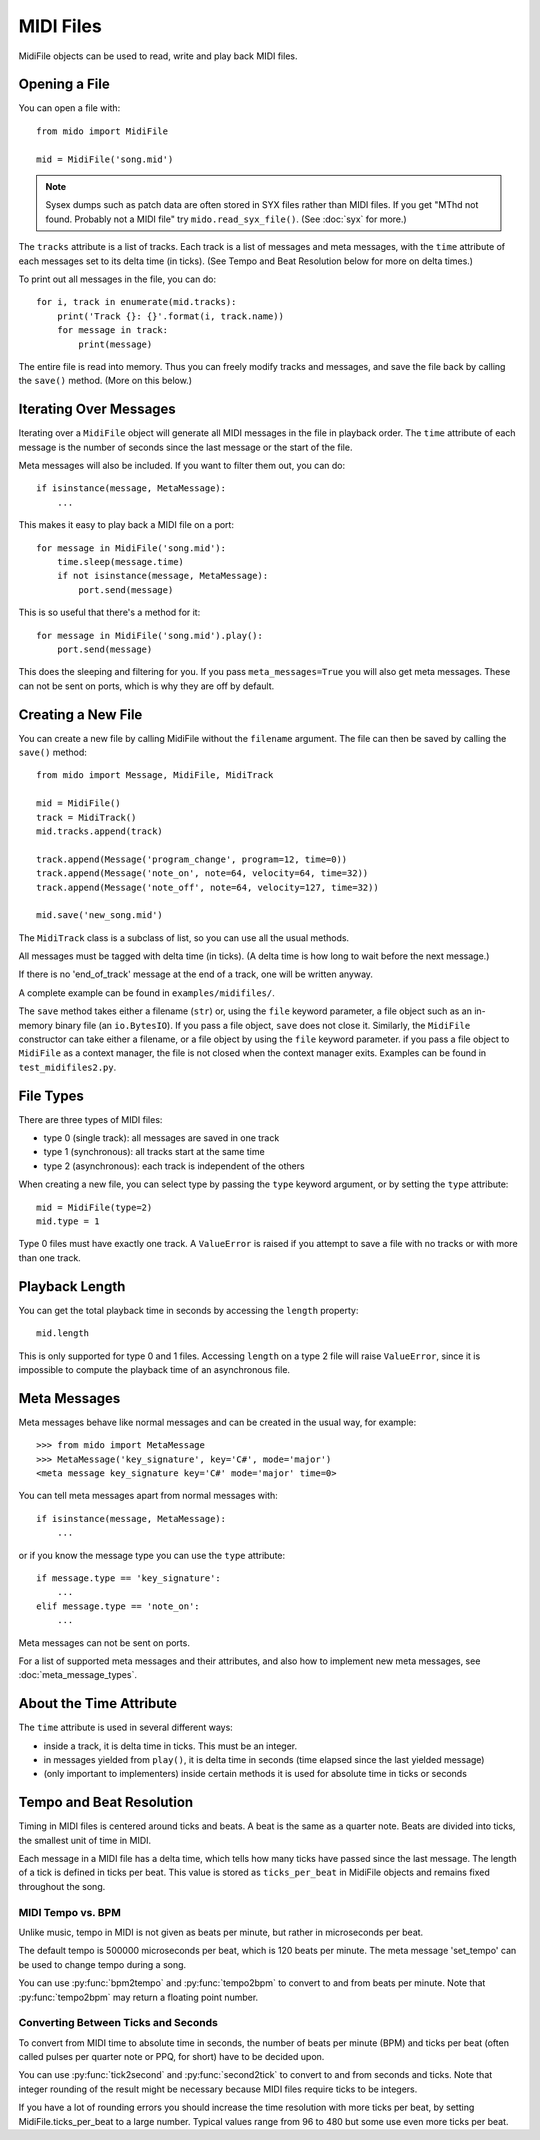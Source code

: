 MIDI Files
==========

MidiFile objects can be used to read, write and play back MIDI
files.


Opening a File
--------------

You can open a file with::

    from mido import MidiFile

    mid = MidiFile('song.mid')

.. note:: Sysex dumps such as patch data are often stored in SYX files
   rather than MIDI files. If you get "MThd not found. Probably not a
   MIDI file" try ``mido.read_syx_file()``. (See :doc:`syx` for more.)
   
The ``tracks`` attribute is a list of tracks. Each track is a list of
messages and meta messages, with the ``time`` attribute of each
messages set to its delta time (in ticks). (See Tempo and Beat
Resolution below for more on delta times.)

To print out all messages in the file, you can do::

    for i, track in enumerate(mid.tracks):
        print('Track {}: {}'.format(i, track.name))
        for message in track:
            print(message)

The entire file is read into memory. Thus you can freely modify tracks
and messages, and save the file back by calling the ``save()``
method. (More on this below.)


Iterating Over Messages
-----------------------

Iterating over a ``MidiFile`` object will generate all MIDI messages
in the file in playback order. The ``time`` attribute of each message
is the number of seconds since the last message or the start of the
file.

Meta messages will also be included. If you want to filter them out,
you can do::

    if isinstance(message, MetaMessage):
        ...

This makes it easy to play back a MIDI file on a port::

    for message in MidiFile('song.mid'):
        time.sleep(message.time)
        if not isinstance(message, MetaMessage):
            port.send(message)

This is so useful that there's a method for it::

    for message in MidiFile('song.mid').play():
        port.send(message)

This does the sleeping and filtering for you. If you pass
``meta_messages=True`` you will also get meta messages. These can not
be sent on ports, which is why they are off by default.



Creating a New File
-------------------

You can create a new file by calling MidiFile without the ``filename``
argument. The file can then be saved by calling the ``save()`` method::

    from mido import Message, MidiFile, MidiTrack

    mid = MidiFile()
    track = MidiTrack()
    mid.tracks.append(track)

    track.append(Message('program_change', program=12, time=0))
    track.append(Message('note_on', note=64, velocity=64, time=32))
    track.append(Message('note_off', note=64, velocity=127, time=32))
    
    mid.save('new_song.mid')

The ``MidiTrack`` class is a subclass of list, so you can use all the
usual methods.

All messages must be tagged with delta time (in ticks). (A delta time
is how long to wait before the next message.)

If there is no 'end_of_track' message at the end of a track, one will
be written anyway.

A complete example can be found in ``examples/midifiles/``.

The ``save`` method takes either a filename (``str``) or, using the ``file``
keyword parameter, a file object such as an in-memory binary file (an
``io.BytesIO``). If you pass a file object, ``save`` does not close it.
Similarly, the ``MidiFile`` constructor can take either a filename, or
a file object by using the ``file`` keyword parameter. if you pass a file
object to ``MidiFile`` as a context manager, the file is not closed when
the context manager exits. Examples can be found in ``test_midifiles2.py``.



File Types
----------

There are three types of MIDI files:

* type 0 (single track): all messages are saved in one track
* type 1 (synchronous): all tracks start at the same time
* type 2 (asynchronous): each track is independent of the others

When creating a new file, you can select type by passing the ``type``
keyword argument, or by setting the ``type`` attribute::

   mid = MidiFile(type=2)
   mid.type = 1

Type 0 files must have exactly one track. A ``ValueError`` is raised
if you attempt to save a file with no tracks or with more than one
track.


Playback Length
---------------

You can get the total playback time in seconds by accessing the
``length`` property::

   mid.length

This is only supported for type 0 and 1 files. Accessing ``length`` on
a type 2 file will raise ``ValueError``, since it is impossible to
compute the playback time of an asynchronous file.


Meta Messages
-------------

Meta messages behave like normal messages and can be created in the
usual way, for example::

    >>> from mido import MetaMessage
    >>> MetaMessage('key_signature', key='C#', mode='major')
    <meta message key_signature key='C#' mode='major' time=0>

You can tell meta messages apart from normal messages with::

    if isinstance(message, MetaMessage):
        ...

or if you know the message type you can use the ``type`` attribute::

    if message.type == 'key_signature':
        ...
    elif message.type == 'note_on':
        ...

Meta messages can not be sent on ports.

For a list of supported meta messages and their attributes, and also
how to implement new meta messages, see :doc:`meta_message_types`.


About the Time Attribute
------------------------

The ``time`` attribute is used in several different ways:

* inside a track, it is delta time in ticks. This must be an integer.

* in messages yielded from ``play()``, it is delta time in seconds
  (time elapsed since the last yielded message)

* (only important to implementers) inside certain methods it is
  used for absolute time in ticks or seconds


Tempo and Beat Resolution
-------------------------

.. image:: images/midi_time.svg

Timing in MIDI files is centered around ticks and beats. A beat is the same as 
a quarter note. Beats are divided into ticks, the smallest unit of time in 
MIDI.

Each message in a MIDI file has a delta time, which tells how many ticks have 
passed since the last message. The length of a tick is defined in ticks per 
beat. This value is stored as ``ticks_per_beat`` in MidiFile objects and 
remains fixed throughout the song.


MIDI Tempo vs. BPM
^^^^^^^^^^^^^^^^^^

Unlike music, tempo in MIDI is not given as beats per minute, but rather in 
microseconds per beat.

The default tempo is 500000 microseconds per beat, which is 120 beats per 
minute. The meta message 'set_tempo' can be used to change tempo during a song.

You can use :py:func:`bpm2tempo` and :py:func:`tempo2bpm` to convert to and 
from beats per minute. Note that :py:func:`tempo2bpm` may return a floating 
point number.

Converting Between Ticks and Seconds
^^^^^^^^^^^^^^^^^^^^^^^^^^^^^^^^^^^^

To convert from MIDI time to absolute time in seconds, the number of beats per 
minute (BPM) and ticks per beat (often called pulses per quarter note or PPQ, 
for short) have to be decided upon.

You can use :py:func:`tick2second` and :py:func:`second2tick` to convert to
and from seconds and ticks. Note that integer rounding of the result might be 
necessary because MIDI files require ticks to be integers.

If you have a lot of rounding errors you should increase the time resolution 
with more ticks per beat, by setting MidiFile.ticks_per_beat to a large number.
Typical values range from 96 to 480 but some use even more ticks per beat.

